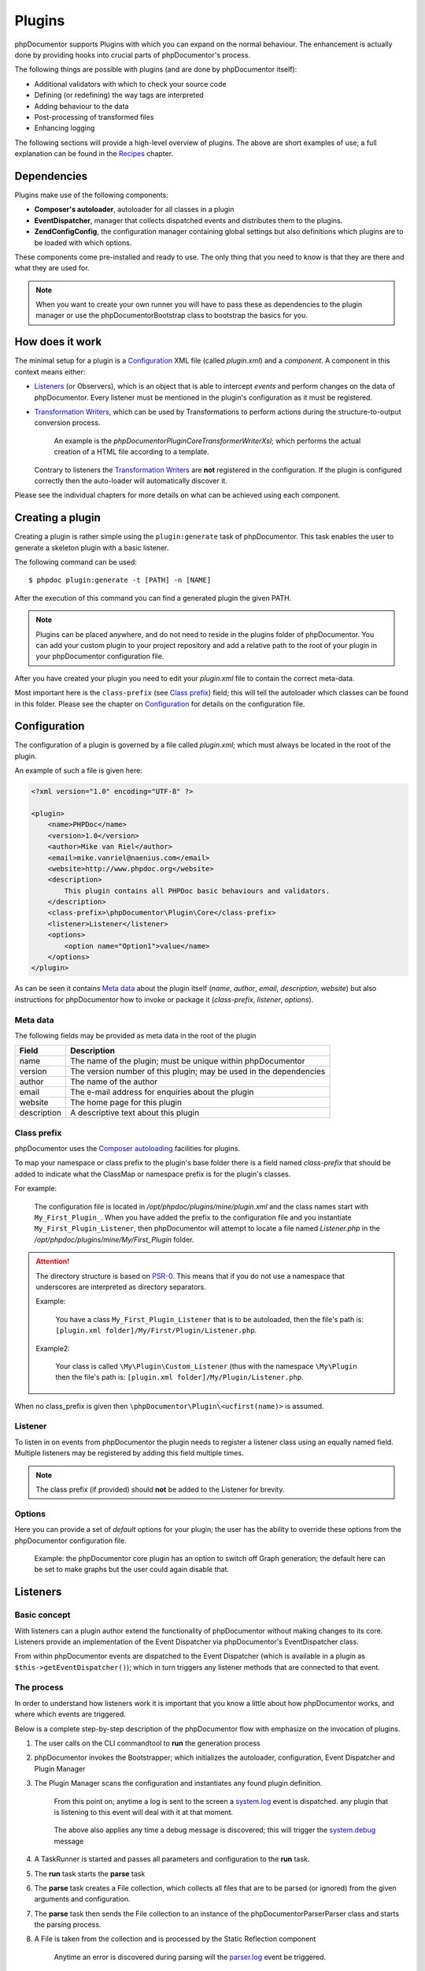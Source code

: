 Plugins
=======

phpDocumentor supports Plugins with which you can expand on the normal behaviour.
The enhancement is actually done by providing hooks into crucial parts of
phpDocumentor's process.

The following things are possible with plugins (and are done by
phpDocumentor itself):

* Additional validators with which to check your source code
* Defining (or redefining) the way tags are interpreted
* Adding behaviour to the data
* Post-processing of transformed files
* Enhancing logging

The following sections will provide a high-level overview of plugins. The above
are short examples of use; a full explanation can be found in the `Recipes`_
chapter.

Dependencies
------------

Plugins make use of the following components:

* **Composer's autoloader**, autoloader for all classes in a plugin
* **EventDispatcher**, manager that collects dispatched events and distributes
  them to the plugins.
* **\Zend\Config\Config**, the configuration manager containing global settings
  but also definitions which plugins are to be loaded with which options.

These components come pre-installed and ready to use. The only thing that you
need to know is that they are there and what they are used for.

.. NOTE::

    When you want to create your own runner you will have to pass these as
    dependencies to the plugin manager or use the \phpDocumentor\Bootstrap class
    to bootstrap the basics for you.

How does it work
----------------

The minimal setup for a plugin is a `Configuration`_ XML file (called *plugin.xml*)
and a *component*.
A component in this context means either:

* `Listeners`_ (or Observers), which is an object that is able to intercept
  *events* and perform changes on the data of phpDocumentor. Every listener must
  be mentioned in the plugin's configuration as it must be registered.
* `Transformation Writers`_, which can be used by Transformations to perform
  actions during the structure-to-output conversion process.

      An example is the *\phpDocumentor\Plugin\Core\Transformer\Writer\Xsl*; which
      performs the actual creation of a HTML file according to a template.

  Contrary to listeners the `Transformation Writers`_ are **not** registered
  in the configuration. If the plugin is configured correctly then the auto-loader
  will automatically discover it.

Please see the individual chapters for more details on what can be achieved
using each component.

Creating a plugin
-----------------

Creating a plugin is rather simple using the ``plugin:generate`` task of phpDocumentor.
This task enables the user to generate a skeleton plugin with a basic listener.

The following command can be used::

    $ phpdoc plugin:generate -t [PATH] -n [NAME]

After the execution of this command you can find a generated plugin the given
PATH.

.. note::

    Plugins can be placed anywhere, and do not need to reside in the plugins
    folder of phpDocumentor. You can add your custom plugin to your project repository
    and add a relative path to the root of your plugin in your phpDocumentor
    configuration file.

After you have created your plugin you need to edit your *plugin.xml* file
to contain the correct meta-data.

Most important here is the ``class-prefix`` (see `Class prefix`_) field; this
will tell the autoloader which classes can be found in this folder.
Please see  the chapter on `Configuration`_ for details on the configuration file.

Configuration
-------------

The configuration of a plugin is governed by a file called *plugin.xml*; which
must always be located in the root of the plugin.

An example of such a file is given here:

.. code-block:: xml

    <?xml version="1.0" encoding="UTF-8" ?>

    <plugin>
        <name>PHPDoc</name>
        <version>1.0</version>
        <author>Mike van Riel</author>
        <email>mike.vanriel@naenius.com</email>
        <website>http://www.phpdoc.org</website>
        <description>
            This plugin contains all PHPDoc basic behaviours and validators.
        </description>
        <class-prefix>\phpDocumentor\Plugin\Core</class-prefix>
        <listener>Listener</listener>
        <options>
            <option name="Option1">value</name>
        </options>
    </plugin>

As can be seen it contains `Meta data`_ about the plugin itself (*name*, *author*,
*email*, *description*, *website*) but also instructions for phpDocumentor how to
invoke or package it (*class-prefix*, *listener*, *options*).

Meta data
~~~~~~~~~

The following fields may be provided as meta data in the root of the plugin

=========== ==================================================================
Field       Description
=========== ==================================================================
name        The name of the plugin; must be unique within phpDocumentor
version     The version number of this plugin; may be used in the dependencies
author      The name of the author
email       The e-mail address for enquiries about the plugin
website     The home page for this plugin
description A descriptive text about this plugin
=========== ==================================================================

Class prefix
~~~~~~~~~~~~

phpDocumentor uses the
`Composer autoloading <http://getcomposer.org/doc/01-basic-usage.md#autoloading>`_
facilities for plugins.

To map your namespace or class prefix to the plugin's base folder there is a
field named *class-prefix* that should be added to indicate what the ClassMap
or namespace prefix is for the plugin's classes.

For example:

    The configuration file is located in */opt/phpdoc/plugins/mine/plugin.xml*
    and the class names start with ``My_First_Plugin_``. When you have added the
    prefix to the configuration file and you instantiate ``My_First_Plugin_Listener``,
    then phpDocumentor will attempt to locate a file named *Listener.php* in the
    */opt/phpdoc/plugins/mine/My/First_Plugin* folder.

.. attention::

    The directory structure is based on
    `PSR-0 <https://github.com/php-fig/fig-standards/blob/master/accepted/PSR-0.md>`_.
    This means that if you do not use a namespace that underscores are interpreted
    as directory separators.

    Example:

        You have a class ``My_First_Plugin_Listener`` that is to be autoloaded, then
        the file's path is: ``[plugin.xml folder]/My/First/Plugin/Listener.php``.

    Example2:

        Your class is called ``\My\Plugin\Custom_Listener`` (thus with the
        namespace ``\My\Plugin`` then the file's path is:
        ``[plugin.xml folder]/My/Plugin/Listener.php``.

When no class_prefix is given then ``\phpDocumentor\Plugin\<ucfirst(name)>`` is assumed.

Listener
~~~~~~~~

To listen in on events from phpDocumentor the plugin needs to register a listener
class using an equally named field. Multiple listeners may be registered by adding
this field multiple times.

.. note::

    The class prefix (if provided) should **not** be added to the Listener for
    brevity.

Options
~~~~~~~

Here you can provide a set of *default* options for your plugin; the user
has the ability to override these options from the phpDocumentor configuration file.

    Example: the phpDocumentor core plugin has an option to switch off Graph
    generation; the default here can be set to make graphs but the user could
    again disable that.

Listeners
---------

Basic concept
~~~~~~~~~~~~~

With listeners can a plugin author extend the functionality of phpDocumentor without
making changes to its core. Listeners provide an implementation of the Event
Dispatcher via phpDocumentor's EventDispatcher class.

From within phpDocumentor events are dispatched to the Event Dispatcher (which is
available in a plugin as ``$this->getEventDispatcher()``); which in turn triggers
any listener methods that are connected to that event.

The process
~~~~~~~~~~~

In order to understand how listeners work it is important that you know a little
about how phpDocumentor works, and where which events are triggered.

Below is a complete step-by-step description of the phpDocumentor flow with emphasize
on the invocation of plugins.

.. uml::

    scale 0.6

    (*) --> "2. Bootstrap"
    "2. Bootstrap" --> "3. Load plugins"
    "3. Load plugins" --> "4. Execute 'run'"
    "4. Execute 'run'" --> "5. Execute 'parse'"
    "5. Execute 'parse'" -> "6. Collect files"
    "5. Execute 'parse'" --> "11. Return to 'run'"
    "6. Collect files" --> "7. Invokes Parser"
    "7. Invokes Parser" --> "8. Analyze sourcefile"
    note bottom: reflection.docblock-extraction.post
    "8. Analyze sourcefile" --> "9. Store structure"
    note bottom: reflection.docblock.tag.export
    if "Files left to analyze" then
      -->[true] "8. Analyze sourcefile"
    else
      -->[false] "10. Continue"
    endif
    "10. Continue" -left-> "11. Return to 'run'"
    "11. Return to 'run'" --> "11b. Execute 'transform'"
    "11b. Execute 'transform'" -> "12. Starts transformation process"
    "12. Starts transformation process" --> "13. Apply behaviours"
    note left: transformer.transform.pre
    "13. Apply behaviours" --> "14. Execute the transformations"
    "14. Execute the transformations" --> "15. Call post-processing"
    note bottom: transformer.transform.post
    "15. Call post-processing" -left-> "16. Return to 'run'"
    "16. Return to 'run'" --> (*)

    "11b. Execute 'transform'" --> "16. Return to 'run'"

1. The user calls on the CLI commandtool to **run** the generation process
2. phpDocumentor invokes the Bootstrapper; which initializes the autoloader,
   configuration, Event Dispatcher and Plugin Manager
3. The Plugin Manager scans the configuration and instantiates any found plugin
   definition.

       From this point on; anytime a log is sent to the screen a `system.log`_
       event is dispatched. any plugin that is listening to this event will
       deal with it at that moment.

   ..

       The above also applies any time a debug message is discovered; this will
       trigger the `system.debug`_ message

4. A TaskRunner is started and passes all parameters and configuration to
   the **run** task.
5. The **run** task starts the **parse** task
6. The **parse** task creates a File collection, which collects all files that
   are to be parsed (or ignored) from the given arguments and configuration.
7. The **parse** task then sends the File collection to an instance of the
   \phpDocumentor\Parser\Parser class and starts the parsing process.
8. A File is taken from the collection and is processed by the Static
   Reflection component

       Anytime an error is discovered during parsing will the `parser.log`_ event
       be triggered.

   ..

       Each time a docblock is discovered that precedes a parsable element (such
       as a class, function or property) is the `reflection.docblock-extraction.post`_
       event dispatched. This allows the user to examine the docblock or even alter
       the docblock definition.

9. After a file is processed it's contents are written to the parser output format,
   by default this is the Intermediate XML Structure of phpDocumentor itself

       Each encountered tag in this process will trigger a
       `reflection.docblock.tag.export`_ event where the final contents can be
       rewritten.

10. Steps 8 and 9 will repeat until all files have been processed.
11. The **run** task will take back control and initiate the **transform** task
12. The **transform** task instantiates an object of class \phpDocumentor\Transformer\Transformer
    and start the transformation from temporary structure to the intended
    output format, such as HTML.
13. Right before the actual transformation will the `transformer.transform.pre`_
    be invoked where the plugin author has a chance to influence the system as a
    whole (a.k.a. add behaviour).
14. The actual writers are invoked and the collected data is transformed to
    the intended output format; such as HTML.
15. After the transformation has been invoked will the
    `transformer.transform.post`_ event be triggered so that post processing is
    possible.

Connecting to events
~~~~~~~~~~~~~~~~~~~~

Any event in phpDocumentor can be connected to a public class method using one of two
actions:

1. Annotations
2. Manual

The method which will receive the given event must always have one argument of
type sfEvent.

Example:

.. code-block:: php
   :linenos:

    public function applyBehaviours(sfEvent $data)
    {
        ...
    }

This argument can contain parameters (accessible as array) which you can
influence from within your method; please note that any object is passed by
reference and any change you make will also happen in the further handling
by phpDocumentor.

This way you can filter or influence the process without having to change
anything in phpDocumentor' core.
Which arguments are supported per event type can be found in their respective
chapter below.

Annotations
###########

Methods in `Listeners`_ can have a special annotation `@phpdoc-event` in their
DocBlock. In this annotation is mentioned which event triggers the given method.

Example:

.. code-block:: php
   :linenos:

    /**
     * My first listener.
     *
     * @phpdoc-event transformer.transform.pre
     *
     * @param sfEvent $data
     *
     * @return void
     */
    public function applyBehaviours(sfEvent $data)
    {
        $xml = $data['source'];
        ...
    }

In this example you can see how the class method **applyBehaviours** is being
connected to the event `transformer.transform.pre`_ and how we get the
parameter **source** from the event.

.. NOTE::

    You can have multiple methods which consume the same event. phpDocumentor will
    execute them all in order of appearance in the listener.

Manual connecting
#################

Another way to connect is to manually indicate to the EventDispatcher that you
want to link a method to an event. This is useful when you want to link an event
to a method contained in a different object.

A **configure** method is available where you can execute such actions or
perform other initializations.

Example:

.. code-block:: php
   :linenos:

    protected function configure()
    {
        $this->logger = new phpDocumentor_Core_Log(phpDocumentor_Core_Log::FILE_STDOUT);

        // connect the log method of the $this->logger object to the event
        // system.log
        $this->event_dispatcher->addListener('system.log', array($this->logger, 'log'));
    }

Supported events
~~~~~~~~~~~~~~~~

system.log.threshold
####################

This event is triggered any time phpDocumentor wants to change which priority of
messages need to logged; it is comparable to the *error_reporting* method of
PHP.

system.log
##########

This event is triggered any time phpDocumentor logs an action.

At certain places in the code a logging event is triggered by invoking the method
``$this->log()`` (which is defined in the Layer Superclass of each component.).

This method has **two** arguments:

========= ============================================================
Name      Description
========= ============================================================
message   The message that needs to be logged.
priority  The priority or urgency of the logging, ranging from 0 to 7
          where the lowest number is the most crucial error or logging
========= ============================================================

Typical uses for this event is grabbing the logging events and sending them to
a collector or outputting them.

system.debug
############

This event is triggered any time phpDocumentor logs an action.

At certain places in the code a logging event is triggered by invoking the method
``$this->log()`` (which is defined in the Layer Superclass of each component.).

This method has **two** arguments:

========= ============================================================
Name      Description
========= ============================================================
message   The message that needs to be logged.
priority  The priority or urgency of the logging, ranging from 0 to 7
          where the lowest number is the most crucial error or logging
========= ============================================================

Typical uses for this event is grabbing the logging events and sending them to
a collector or outputting them.

parser.log
##########

reflection.docblock-extraction.post
###################################

reflection.docblock.tag.export
##############################

transformer.transform.pre
#########################

transformer.transform.post
##########################


Recipes
~~~~~~~

Adding a docblock validation
############################

Streaming parser errors to a file
#################################

Removing a all tags of a specific type
######################################

Transformation Writers
----------------------
